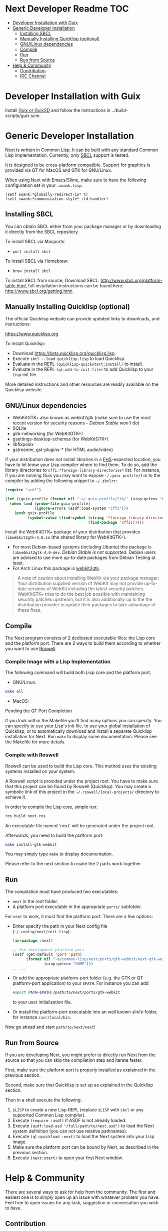 * Next Developer Readme                                                 :TOC:
- [[#developer-installation-with-guix][Developer Installation with Guix]]
- [[#generic-developer-installation][Generic Developer Installation]]
  - [[#installing-sbcl][Installing SBCL]]
  - [[#manually-installing-quicklisp-optional][Manually Installing Quicklisp (optional)]]
  - [[#gnulinux-dependencies][GNU/Linux dependencies]]
  - [[#compile][Compile]]
  - [[#run][Run]]
  - [[#run-from-source][Run from Source]]
- [[#help--community][Help & Community]]
  - [[#contribution][Contribution]]
  - [[#irc-channel][IRC Channel]]

* Developer Installation with Guix
Install [[http://guix.info][Guix or GuixSD]] and follow the instructions in ../build-scripts/guix.scm.

* Generic Developer Installation
Next is written in Common Lisp. It can be built with any standard
Common Lisp implementation. Currently, only [[http://www.sbcl.org/][SBCL]] support is tested.

It is designed to be cross-platform compatible. Support for graphics is
provided via QT for MacOS and GTK for GNU/Linux.

When using Next with Emacs/Slime, make sure to have the following
configuration set in your =.swank.lisp=.

#+NAME: config
#+BEGIN_SRC language
(setf swank:*globally-redirect-io* t)
(setf swank:*communication-style* :fd-handler)
#+END_SRC

** Installing SBCL
You can obtain SBCL either from your package manager or by downloading
it directly from the SBCL repository.

To install SBCL via Macports:
- =port install sbcl=

To install SBCL via Homebrew:
- =brew install sbcl=

To install SBCL from source, Download SBCL:
[[http://www.sbcl.org/platform-table.html]], full installation
instructions can be found here: [[http://www.sbcl.org/getting.html]].

** Manually Installing Quicklisp (optional)
The official Quicklisp website can provide updated links
to downloads, and instructions:

https://www.quicklisp.org

To install Quicklisp:

- Download https://beta.quicklisp.org/quicklisp.lisp.
- Execute ~sbcl --load quicklisp.lisp~ to load Quicklisp.
- Evaluate in the REPL ~(quicklisp-quickstart:install)~ to install.
- Evaluate in the REPL ~(ql:add-to-init-file)~ to add Quicklisp to your Lisp init file.

More detailed instructions and other resources are readily available
on the Quicklisp website.

** GNU/Linux dependencies
- WebKitGTK+ also known as webkit2gtk (make sure to use the most
  recent version for security reasons -- /Debian Stable won't do/)
- SQLite
- glib-networking (for WebKitGTK+)
- gsettings-desktop-schemas (for WebKitGTK+)
- libfixposix
- gstreamer, gst-plugins-* (for HTML audio/video)

If your distribution does not install libraries in a [[https://en.wikipedia.org/wiki/Filesystem_Hierarchy_Standard][FHS]]-expected location, you
have to let know your Lisp compiler where to find them.  To do so, add the
library directories to ~cffi:*foreign-library-directories*~ list.  For instance,
if you are running Guix you may want to expose =~/.guix-profile/lib= to the
compiler by adding the following snippet to =~/.sbclrc=:

#+begin_src lisp
(require "asdf")

(let ((guix-profile (format nil "~a/.guix-profile/lib/" (uiop:getenv "HOME"))))
  (when (and (probe-file guix-profile)
             (ignore-errors (asdf:load-system "cffi")))
    (push guix-profile
          (symbol-value (find-symbol (string '*foreign-library-directories*)
                                     (find-package 'cffi))))))
#+end_src

Install the WebKitGTK+ package of your distribution that provides
~libwebkit2gtk-4.0.so~ (the shared library for WebKitGTK+).

- For most Debian-based systems (including Ubuntu) this package is
  ~libwebkit2gtk-4.0-dev~.  /Debian Stable is not supported/.  Debian users are
  advised to use more up-to-date packages from Debian Testing at least.
- For Arch Linux this package is [[https://www.archlinux.org/packages/extra/x86_64/webkit2gtk/][webkit2gtk]].

#+begin_quote
A note of caution about installing WebKit via your package
manager: Your distribution supplied version of WebKit may not provide
up-to-date versions of WebKit including the latest security
patches. WebKitGTK+ tries to do the best job possible with maintaining
security patches upstream, but it is also additionally up to the the
distribution provider to update their packages to take advantage of
these fixes.
#+end_quote

** Compile
The Next program consists of 2 dedicated executable files: the Lisp core and
the platform port. There are 2 ways to build them according to whether you want
to use [[https://github.com/roswell/roswell][Roswell]].

*** Compile Image with a Lisp Implementation

The following command will build both Lisp core and the platform port.

- GNU/Linux:
#+BEGIN_SRC sh
make all
#+END_SRC

- MacOS:

Pending the QT Port Completion

If you look within the Makefile you'll find many options you can
specify. You can specify to use your Lisp's init file, to use your
global installation of Quicklisp, or to automatically download and
install a separate Quicklisp installation for Next. Run ~make~ to display some
documentation. Please see the Makefile for more details.

*** Compile with Roswell

Roswell can be used to build the Lisp core. This method uses the existing
systems installed on your system.

A Roswell script is provided under the project root. You have to make sure
that this project can be found by Roswell (Quicklisp). You may create a
symbolic link of this project in the =~/.roswell/local-projects/= directory to
achieve it.

In order to compile the Lisp core, simple run:

#+BEGIN_SRC sh
ros build next.ros
#+END_SRC

An executable file named `next` will be generated under the project root.

Afterwards, you need to build the platform port:

#+BEGIN_SRC sh
make install-gtk-webkit
#+END_SRC

You may simply type =make= to display documentation.

Please refer to the next section to make the 2 parts work together.

** Run

The compilation must have produced two executables:

- =next= in the root folder.
- A platform port executable in the appropriate =ports/= subfolder.

For =next= to work, it must find the platform port.  There are a few options:

- Either specify the path in your Next config file (=~/.config/next/init.lisp=):
  #+BEGIN_SRC lisp
(in-package :next)

;; Use development platform port.
(setf (get-default 'port 'path)
      (format nil "~a/common-lisp/next/ports/gtk-webkit/next-gtk-webkit"
              (uiop:getenv "HOME")))
;; ...
  #+END_SRC

- Or add the appropriate platform-port folder (e.g. the GTK or QT
  platform-port application) to your =$PATH=. For instance you can add
  #+BEGIN_SRC sh
  export PATH=$PATH:/path/to/next/ports/gtk-webkit
  #+END_SRC
  to your user initialization file.

- Or install the platform-port executable into an well known =$PATH= folder, for
  instance =/usr/local/bin=.

Now go ahead and start =path/to/next/next=!

** Run from Source

If you are developing Next, you might prefer to directly run Next from the
source so that you can skip the compilation step and iterate faster.

First, make sure the platform port is properly installed as explained in the
previous section.

Second, make sure that Quicklisp is set up as explained in the Quicklisp section.

Then in a shell execute the following:

1. ~$LISP~ to create a new Lisp REPL (replace ~$LISP~ with ~sbcl~ or any
   supported Common Lisp compiler).
2. Execute ~(require :asdf)~ if ASDF is not already loaded.
3. Execute ~(asdf:load-asd "/full/path/to/next.asd")~ to load the Next
   system definition (you can not use relative pathnames).
4. Execute ~(ql:quickload :next)~ to load the Next system into your
   Lisp image.
5. Make sure the platform port can be bound by Next, as described
   in the previous section.
6. Execute ~(next:start)~ to open your first Next window.

* Help & Community
There are several ways to ask for help from the community. The first
and easiest one is to simply open up an issue with whatever problem
you have. Feel free to open issues for any task, suggestion or
conversation you wish to have.

** Contribution
To contribute, please find a task within [[file:CHANGELOG.org][CHANGELOG.org]] document that has a TASK
label affixed. Upon finding a task that you'd like to work on,
ideally, ensure that it is not already being worked on.

After you have found a TASK item that is available:

- make a fork of the repository,
- add your changes,
- make a pull request.

** IRC Channel
You can find Next on Freenode IRC at =#next-browser=.
